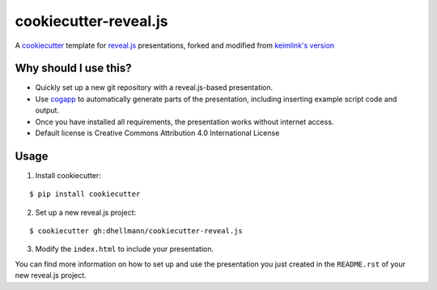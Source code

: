 ========================
 cookiecutter-reveal.js
========================

A cookiecutter_ template for `reveal.js`_ presentations, forked and
modified from `keimlink's version`_

Why should I use this?
======================

- Quickly set up a new git repository with a reveal.js-based
  presentation.
- Use cogapp_ to automatically generate parts of the presentation,
  including inserting example script code and output.
- Once you have installed all requirements, the presentation works
  without internet access.
- Default license is Creative Commons Attribution 4.0 International
  License

Usage
=====

1. Install cookiecutter:

::

    $ pip install cookiecutter

2. Set up a new reveal.js project:

::

    $ cookiecutter gh:dhellmann/cookiecutter-reveal.js

3. Modify the ``index.html`` to include your presentation.

You can find more information on how to set up and use the
presentation you just created in the ``README.rst`` of your new
reveal.js project.

.. _cookiecutter: https://github.com/audreyr/cookiecutter
.. _reveal.js: https://github.com/hakimel/reveal.js
.. _keimlink's version: https://github.com/keimlink/cookiecutter-reveal.js
.. _cogapp: http://nedbatchelder.com/code/cog/
